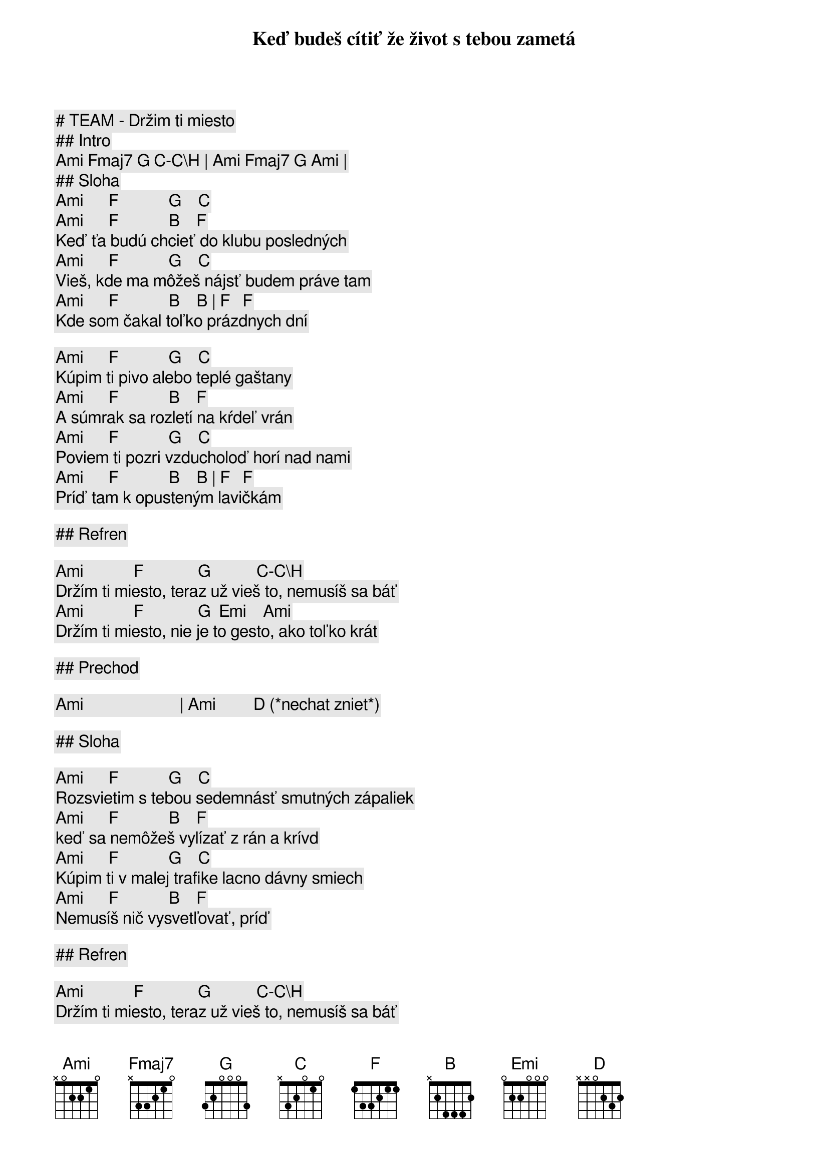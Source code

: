 # TEAM - Držim ti miesto

## Intro

[Ami] [Fmaj7] [G] [C]-[C\H] | [Ami] [Fmaj7] [G] [Ami] |

## Sloha

[Ami]      [F]            [G]    [C]
Keď budeš cítiť že život s tebou zametá
[Ami]      [F]            [B]    [F]
Keď ťa budú chcieť do klubu posledných
[Ami]      [F]            [G]    [C]
Vieš, kde ma môžeš nájsť budem práve tam
[Ami]      [F]            [B]    [B] | [F]   [F]
Kde som čakal toľko prázdnych dní

[Ami]      [F]            [G]    [C]
Kúpim ti pivo alebo teplé gaštany
[Ami]      [F]            [B]    [F]
A súmrak sa rozletí na kŕdeľ vrán
[Ami]      [F]            [G]    [C]
Poviem ti pozri vzducholoď horí nad nami
[Ami]      [F]            [B]    [B] | [F]   [F]
Príď tam k opusteným lavičkám

## Refren

[Ami]            [F]             [G]           [C]-[C\H]
Držím ti miesto, teraz už vieš to, nemusíš sa báť
[Ami]            [F]             [G]  [Emi]    [Ami]
Držím ti miesto, nie je to gesto, ako toľko krát

## Prechod

[Ami]                       | [Ami]         [D] (*nechat zniet*)

## Sloha

[Ami]      [F]            [G]    [C]
Rozsvietim s tebou sedemnásť smutných zápaliek 
[Ami]      [F]            [B]    [F]
keď sa nemôžeš vylízať z rán a krívd
[Ami]      [F]            [G]    [C]
Kúpim ti v malej trafike lacno dávny smiech
[Ami]      [F]            [B]    [F]
Nemusíš nič vysvetľovať, príď

## Refren

[Ami]            [F]             [G]           [C]-[C\H]
Držím ti miesto, teraz už vieš to, nemusíš sa báť
[Ami]            [F]             [G]-[Emi]     [Ami]
Držím ti miesto, nie je to gesto, ako toľko krát
[Ami]            [F]             [G]           [C]-[C\H]
Držím ti miesto, teraz už vieš to, nemusíš sa báť
[Ami]            [F]             [G]-[Emi]     [Ami]
Držím ti miesto nie je to gesto, ako toľko krát

## Nananana

[Ami] [F] [G] [C]-[C\H] | [Ami] [F] [G]-[Emi] [Ami] | (*tlmene*)
[Ami] [F] [G] [C]-[C\H] | [Ami] [F] [G]-[Emi] [Ami] | (*tlmene*)
[Ami] [F] [G] [C]-[C\H] | [Ami] [F] [G]-[Emi] [Ami] | 
[Ami] [F] [G] [C]-[C\H] | [Ami] [F] [G]-[Emi] [Ami] | 
